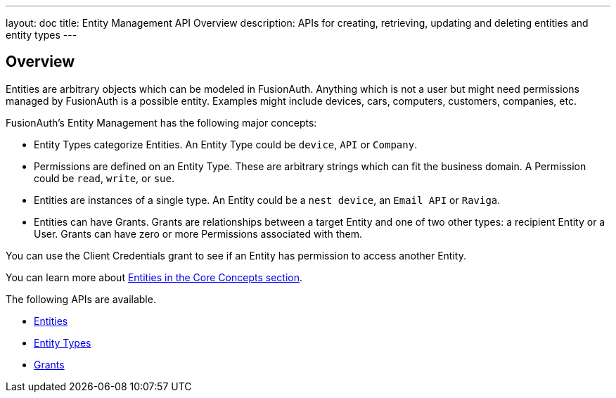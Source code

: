 ---
layout: doc
title: Entity Management API Overview
description: APIs for creating, retrieving, updating and deleting entities and entity types
---

== Overview

Entities are arbitrary objects which can be modeled in FusionAuth. Anything which is not a user but might need permissions managed by FusionAuth is a possible entity. Examples might include devices, cars, computers, customers, companies, etc. 

FusionAuth's Entity Management has the following major concepts:

* Entity Types categorize Entities. An Entity Type could be `device`, `API` or `Company`.
* Permissions are defined on an Entity Type. These are arbitrary strings which can fit the business domain. A Permission could be `read`, `write`, or `sue`. 
* Entities are instances of a single type. An Entity could be a `nest device`, an `Email API` or `Raviga`.
* Entities can have Grants. Grants are relationships between a target Entity and one of two other types: a recipient Entity or a User. Grants can have zero or more Permissions associated with them.

// TBD link to client credentials grant
You can use the Client Credentials grant to see if an Entity has permission to access another Entity.

You can learn more about link:/docs/v1/tech/core-concepts/entity-management/[Entities in the Core Concepts section].

The following APIs are available.

* link:/docs/v1/tech/apis/entity-management/entities/[Entities]
* link:/docs/v1/tech/apis/entity-management/entit-types/[Entity Types]
* link:/docs/v1/tech/apis/entity-management/entit-types/[Grants]
